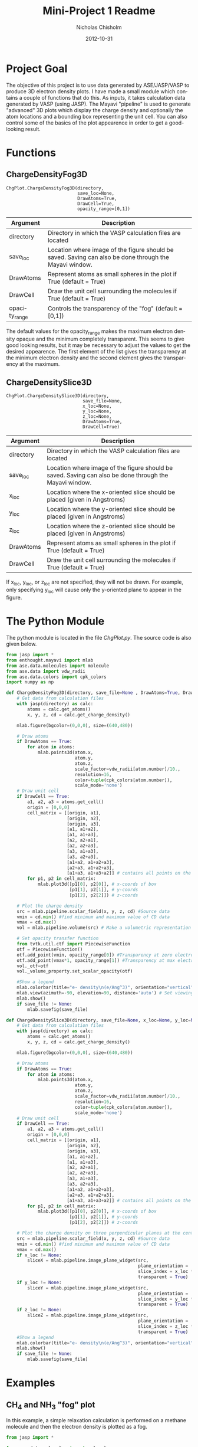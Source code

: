 #+TITLE:     Mini-Project 1 Readme
#+AUTHOR:    Nicholas Chisholm
#+DATE:      2012-10-31
#+DESCRIPTION: Graphing electron density with Mayavi®
#+KEYWORDS:
#+LANGUAGE:  en
#+OPTIONS:   H:3 num:t toc:t \n:nil @:t ::t |:t ^:t -:t f:t *:t <:t
#+OPTIONS:   TeX:t LaTeX:t skip:nil d:nil todo:t pri:nil tags:not-in-toc
#+INFOJS_OPT: view:nil toc:nil ltoc:t mouse:underline buttons:0 path:http://orgmode.org/org-info.js
#+EXPORT_SELECT_TAGS: export
#+EXPORT_EXCLUDE_TAGS: noexport
#+LINK_UP:
#+LINK_HOME:
#+XSLT:

* Project Goal
The objective of this project is to use data generated by ASE/JASP/VASP to produce 3D electron density plots. I have made a small module which contains a couple of functions that do this. As inputs, it takes calculation data generated by VASP (using JASP). The Mayavi "pipeline" is used to generate "advanced" 3D plots which display the charge density and optionally the atom locations and a bounding box representing the unit cell. You can also control some of the basics of the plot appearence in order to get a good-looking result.
* Functions
** ChargeDensityFog3D
: ChgPlot.ChargeDensityFog3D(directory,
:                            save_loc=None,
:                            DrawAtoms=True,
:                            DrawCell=True,
:                            opacity_range=[0,1])

| Argument      | Description                                                                                            |
|---------------+--------------------------------------------------------------------------------------------------------|
| directory     | Directory in which the VASP calculation files are located                                              |
| save_loc      | Location where image of the figure should be saved. Saving can also be done through the Mayavi window. |
| DrawAtoms     | Represent atoms as small spheres in the plot if True (default = True)                                  |
| DrawCell      | Draw the unit cell surrounding the molecules if True (default = True)                                  |
| opacity_range  | Controls the transparency of the "fog" (default = [0,1])                                               |

The default values for the opacity_range makes the maximum electron density opaque and the minimum completely transparent. This seems to give good looking results, but it may be necessary to adjust the values to get the desired appearence. The first element of the list gives the transparency at the minimum electron density and the second element gives the transparency at the maximum.

** ChargeDensitySlice3D
: ChgPlot.ChargeDensitySlice3D(directory,
:                              save_file=None,
:                              x_loc=None,
:                              y_loc=None,
:                              z_loc=None,
:                              DrawAtoms=True,
:                              DrawCell=True)

| Argument  | Description                                                                                            |
|-----------+--------------------------------------------------------------------------------------------------------|
| directory | Directory in which the VASP calculation files are located                                              |
| save_loc  | Location where image of the figure should be saved. Saving can also be done through the Mayavi window. |
| x_loc     | Location where the x-oriented slice should be placed (given in Angstroms)                              |
| y_loc     | Location where the y-oriented slice should be placed (given in Angstroms)                              |
| z_loc     | Location where the z-oriented slice should be placed (given in Angstroms)                              |
| DrawAtoms | Represent atoms as small spheres in the plot if True (default = True)                                  |
| DrawCell  | Draw the unit cell surrounding the molecules if True (default = True)                                  |

If x_loc, y_loc, or z_loc are not specified, they will not be drawn. For example, only specifying y_loc will cause only the y-oriented plane to appear in the figure.

* The Python Module
The python module is located in the file [[ChgPlot.py]]. The source code is also given below.
#+BEGIN_SRC python
from jasp import *
from enthought.mayavi import mlab
from ase.data.molecules import molecule
from ase.data import vdw_radii
from ase.data.colors import cpk_colors
import numpy as np

def ChargeDensityFog3D(directory, save_file=None , DrawAtoms=True, DrawCell=True, opacity_range=[0,1]):
    # Get data from calculation files
    with jasp(directory) as calc:
        atoms = calc.get_atoms()
        x, y, z, cd = calc.get_charge_density()

    mlab.figure(bgcolor=(0,0,0), size=(640,480))

    # Draw atoms
    if DrawAtoms == True:
        for atom in atoms:
            mlab.points3d(atom.x,
                          atom.y,
                          atom.z,
                          scale_factor=vdw_radii[atom.number]/10.,
                          resolution=16,
                          color=tuple(cpk_colors[atom.number]),
                          scale_mode='none')
    # Draw unit cell
    if DrawCell == True:
        a1, a2, a3 = atoms.get_cell()
        origin = [0,0,0]
        cell_matrix = [[origin, a1],
                       [origin, a2],
                       [origin, a3],
                       [a1, a1+a2],
                       [a1, a1+a3],
                       [a2, a2+a1],
                       [a2, a2+a3],
                       [a3, a1+a3],
                       [a3, a2+a3],
                       [a1+a2, a1+a2+a3],
                       [a2+a3, a1+a2+a3],
                       [a1+a3, a1+a3+a2]] # contains all points on the box
        for p1, p2 in cell_matrix:
            mlab.plot3d([p1[0], p2[0]], # x-coords of box
                        [p1[1], p2[1]], # y-coords
                        [p1[2], p2[2]]) # z-coords

    # Plot the charge density
    src = mlab.pipeline.scalar_field(x, y, z, cd) #Source data
    vmin = cd.min() #find minimum and maximum value of CD data
    vmax = cd.max()
    vol = mlab.pipeline.volume(src) # Make a volumetric representation of the data

    # Set opacity transfer function
    from tvtk.util.ctf import PiecewiseFunction
    otf = PiecewiseFunction()
    otf.add_point(vmin, opacity_range[0]) #Transparency at zero electron density
    otf.add_point(vmax*1, opacity_range[1]) #Transparency at max electron density
    vol._otf=otf
    vol._volume_property.set_scalar_opacity(otf)

    #Show a legend
    mlab.colorbar(title="e- density\n(e/Ang^3)", orientation="vertical", nb_labels=5, label_fmt='%.2f')
    mlab.view(azimuth=-90, elevation=90, distance='auto') # Set viewing angle
    mlab.show()
    if save_file != None:
        mlab.savefig(save_file)

def ChargeDensitySlice3D(directory, save_file=None, x_loc=None, y_loc=None, z_loc=None, DrawAtoms=True, DrawCell=True):
    # Get data from calculation files
    with jasp(directory) as calc:
        atoms = calc.get_atoms()
        x, y, z, cd = calc.get_charge_density()

    mlab.figure(bgcolor=(0,0,0), size=(640,480))

    # Draw atoms
    if DrawAtoms == True:
        for atom in atoms:
            mlab.points3d(atom.x,
                          atom.y,
                          atom.z,
                          scale_factor=vdw_radii[atom.number]/10.,
                          resolution=16,
                          color=tuple(cpk_colors[atom.number]),
                          scale_mode='none')
    # Draw unit cell
    if DrawCell == True:
        a1, a2, a3 = atoms.get_cell()
        origin = [0,0,0]
        cell_matrix = [[origin, a1],
                       [origin, a2],
                       [origin, a3],
                       [a1, a1+a2],
                       [a1, a1+a3],
                       [a2, a2+a1],
                       [a2, a2+a3],
                       [a3, a1+a3],
                       [a3, a2+a3],
                       [a1+a2, a1+a2+a3],
                       [a2+a3, a1+a2+a3],
                       [a1+a3, a1+a3+a2]] # contains all points on the box
        for p1, p2 in cell_matrix:
            mlab.plot3d([p1[0], p2[0]], # x-coords of box
                        [p1[1], p2[1]], # y-coords
                        [p1[2], p2[2]]) # z-coords

    # Plot the charge density on three perpendicular planes at the center of the cell
    src = mlab.pipeline.scalar_field(x, y, z, cd) #Source data
    vmin = cd.min() #find minimum and maximum value of CD data
    vmax = cd.max()
    if x_loc != None:
        sliceX = mlab.pipeline.image_plane_widget(src,
                                                  plane_orientation = 'x_axes',
                                                  slice_index = x_loc * 10,
                                                  transparent = True)
    if y_loc != None:
        sliceY = mlab.pipeline.image_plane_widget(src,
                                                  plane_orientation = 'y_axes',
                                                  slice_index = y_loc * 10,
                                                  transparent = True)
    if z_loc != None:
        sliceZ = mlab.pipeline.image_plane_widget(src,
                                                  plane_orientation = 'z_axes',
                                                  slice_index = z_loc * 10,
                                                  transparent = True)
    #Show a legend
    mlab.colorbar(title="e- density\n(e/Ang^3)", orientation="vertical", nb_labels=5, label_fmt='%.2f')
    mlab.show()
    if save_file != None:
        mlab.savefig(save_file)
#+END_SRC
* Examples
** CH_{4} and NH_{3} "fog" plot
In this example, a simple relaxation calculation is performed on a methane molecule and then the electron density is plotted as a fog.
#+BEGIN_SRC python
from jasp import *

from ase.data.molecules import molecule

NH3 = molecule("NH3")
NH3.set_cell([8,8,8], scale_atoms=False)
NH3.center()

CH4 = molecule("CH4")
CH4.set_cell([8,8,8], scale_atoms=False)
CH4.center()

ready = True
with jasp('example-calcs/CH4',
          xc = 'PBE',
          encut = 350,
          ismear = 0,
          sigma = 0.01,
          ibrion = 1,
          nsw = 50,
          ediffg = -0.05,
          atoms = CH4) as calc:
    try:
       calc.calculate()
       CH4 = calc.get_atoms()
    except (VaspSubmitted, VaspQueued):
       ready = False
       print "Jobs submitted/queued"

with jasp('example-calcs/NH3',
          xc = 'PBE',
          encut = 350,
          ismear = 0,
          sigma = 0.01,
          ibrion = 1,
          nsw = 50,
          ediffg = -0.05,
          atoms = NH3) as calc:
    try:
       calc.calculate()
       NH3 = calc.get_atoms()
    except (VaspSubmitted, VaspQueued):
       ready = False
       print "Jobs submitted/queued"

if not ready:
    import sys; sys.exit()

from ChgPlot import ChargeDensityFog3D

ChargeDensityFog3D("example-calcs/NH3")
ChargeDensityFog3D("example-calcs/CH4", opacity_range=[0, 0.75])
#+END_SRC

#+RESULTS:
#+CAPTION: Electron density plotted as a "fog" around an ammonia molecule
[[file:images/ammonia.png]]

#+CAPTION: A similar plot for a methane molecule.
[[file:images/methane.png]]

** Tantalum BCC unit cell electron density
Here, electron density is plotted as "slices" and as a fog. In this particular case, the volume rendering that Mayavi uses shows some weird artifacts at angles away from the x, y, and z axes. However, the plane slices give a pretty nice result and are a bit more informative.
#+BEGIN_SRC python :results output
from jasp import *
JASPRC['queue.walltime'] = '24:00:00' #Zhongnan's hax
from ase.lattice.cubic import BodyCenteredCubic

atoms = BodyCenteredCubic("Ta")

ready=True
with jasp("example-calcs/TaBCC",
          xc="PBE",
          encut=350,
          kpts=(8,8,8),
          atoms=atoms) as calc:
    try:
            calc.calculate()
            atoms = calc.get_atoms()
    except (VaspSubmitted, VaspQueued):
            ready=False

if not ready:
    import sys; sys.exit()

from ChgPlot import ChargeDensitySlice3D, ChargeDensityFog3D
ChargeDensitySlice3D("example-calcs/TaBCC", x_loc=3.3/2, y_loc=3.3/2, z_loc=0)
#+END_SRC

#+CAPTION: Plot capturing the electron density through three planar slices of the Tantalum BCC unit cell.
[[file:images/TaBCC-planes.png]]
* Known Limitations
For simple molecules, rendering the electron density as a fog certainly produces a cool visual effect. However, it can sometimes be difficult to get useful information out of this kind of plot. This is mainly because the outer layers of "fog" can sometimes obscure the inner layers behind them. In the above examples, the transparency of the fog is scaled with the value of the electron density (i.e., the minimum electron desity is completely transparent while the maximum density is mostly opaque). It is possible to modify the color and opacity scaling by changing the "color transfer function" and "opacity transfer function". A linear opacity transfer function was used in this example, but any "shape" can be given to this function. The same goes for the color transfer function. In this example, the hue is changed continuously with electron density. However, it is possible to use any combination of different colors.

Rendering a fog also seems to produce some strange artifacts in some cases. For example, viewing the Tantalum BCC unit cell in-line with the x-axis gives a result that looks reasonable (fig. 4), but viewing from an angle gives a strange result (fig. 5). In these kinds of cases, it is much more useful to plot electron density through plane slices instead as shown in the second example above. It may not be as fancy, but it avoids this problem as well as problems with the data obscuring itself. With highly symetric systems, one plane may be all that is necessary to visualize all of the data fully.
#+CAPTION: TaBCC cell along the x-axis.
[[file:images/TaBCC-fog1.png]]

#+CAPTION:TaBCC cell viewed at an angle. Note there are artifacts especially apparent at the corners of the box.
[[file:images/TaBCC-fog2.png]]

* References
1. J. Kitchin, "DFT-book", p. 41-44.
2. Ramachandran, P. and Varoquaux, G., "Mayavi: 3D Visualization of Scientific Data" IEEE Computing in Science & Engineering, 13 (2), pp. 40-51 (2011)
3. Enthought Mayavi Documentation: [[http://docs.enthought.com/mayavi/mayavi/mlab.html#visualizing-volumetric-scalar-data]]
